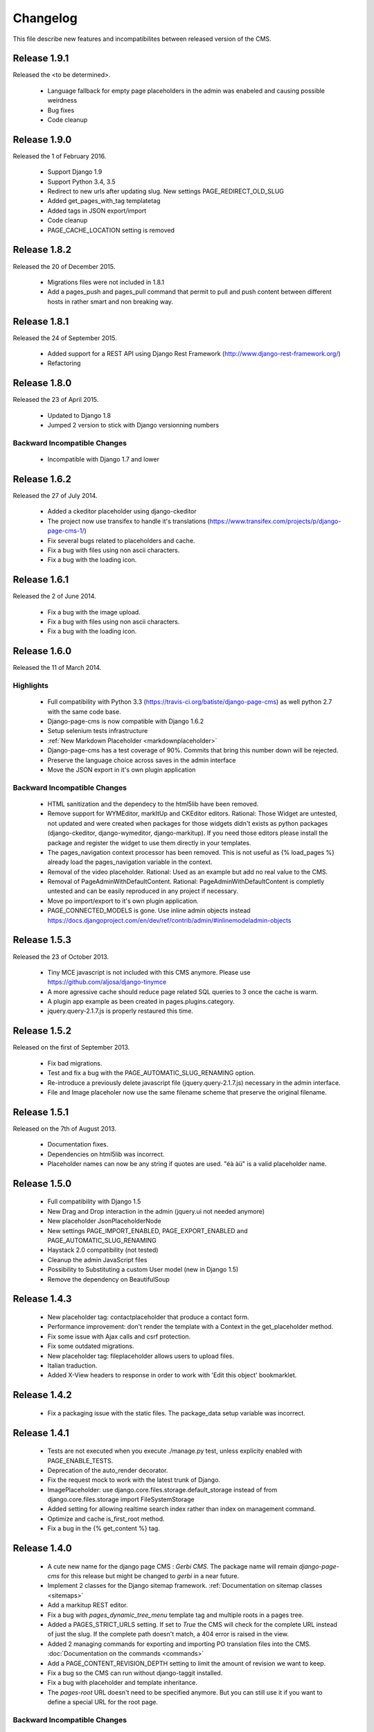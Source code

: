 ============
 Changelog
============

This file describe new features and incompatibilites between released version of the CMS.

Release 1.9.1
=============

Released the <to be determined>.

    * Language fallback for empty page placeholders in the admin was enabeled
      and causing possible weirdness
    * Bug fixes
    * Code cleanup

Release 1.9.0
=============

Released the 1 of February 2016.

    * Support Django 1.9
    * Support Python 3.4, 3.5
    * Redirect to new urls after updating slug. New settings PAGE_REDIRECT_OLD_SLUG
    * Added get_pages_with_tag templatetag
    * Added tags in JSON export/import
    * Code cleanup
    * PAGE_CACHE_LOCATION setting is removed

Release 1.8.2
=============

Released the 20 of December 2015.

    * Migrations files were not included in 1.8.1
    * Add a pages_push and pages_pull command that permit to pull and push content between
      different hosts in rather smart and non breaking way.

Release 1.8.1
=============

Released the 24 of September 2015.

    * Added support for a REST API using Django Rest Framework (http://www.django-rest-framework.org/)
    * Refactoring

Release 1.8.0
=============

Released the 23 of April 2015.

    * Updated to Django 1.8
    * Jumped 2 version to stick with Django versionning numbers

Backward Incompatible Changes
------------------------------

    * Incompatible with Django 1.7 and lower

Release 1.6.2
=============

Released the 27 of July 2014.

    * Added a ckeditor placeholder using django-ckeditor
    * The project now use transifex to handle it's translations (https://www.transifex.com/projects/p/django-page-cms-1/)
    * Fix several bugs related to placeholders and cache.
    * Fix a bug with files using non ascii characters.
    * Fix a bug with the loading icon.


Release 1.6.1
=============

Released the 2 of June 2014.

    * Fix a bug with the image upload.
    * Fix a bug with files using non ascii characters.
    * Fix a bug with the loading icon.


Release 1.6.0
==============

Released the 11 of March 2014.

Highlights
--------------

    * Full compatibility with Python 3.3 (https://travis-ci.org/batiste/django-page-cms) as well python 2.7 with the same code base.
    * Django-page-cms is now compatible with Django 1.6.2
    * Setup selenium tests infrastructure
    * :ref:`New Markdown Placeholder  <markdownplaceholder>`
    * Django-page-cms has a test coverage of 90%. Commits that bring this number down will be rejected.
    * Preserve the language choice across saves in the admin interface
    * Move the JSON export in it's own plugin application

Backward Incompatible Changes
------------------------------

    * HTML sanitization and the dependecy to the html5lib have been removed.
    * Remove support for WYMEditor, markItUp and CKEditor editors. Rational:
      Those Widget are untested, not updated and were created when packages for those widgets didn't exists as python packages (django-ckeditor, django-wymeditor, django-markitup).
      If you need those editors please install the package and register the widget to use them directly in your templates.
    * The pages_navigation context processor has been removed. This is not useful as {% load_pages %} already load the pages_navigation variable in the context.
    * Removal of the video placeholder. Rational: Used as an example but add no real value to the CMS.
    * Removal of PageAdminWithDefaultContent. Rational: PageAdminWithDefaultContent is completly untested and can be easily reproduced in any project if necessary.
    * Move po import/export to it's own plugin application.
    * PAGE_CONNECTED_MODELS is gone. Use inline admin objects instead https://docs.djangoproject.com/en/dev/ref/contrib/admin/#inlinemodeladmin-objects

Release 1.5.3
==============

Released the 23 of October 2013.

    * Tiny MCE javascript is not included with this CMS anymore. Please use https://github.com/aljosa/django-tinymce
    * A more agressive cache should reduce page related SQL queries to 3 once the cache is warm.
    * A plugin app example as been created in pages.plugins.category.
    * jquery.query-2.1.7.js is properly restaured this time.

Release 1.5.2
==============

Released on the first of September 2013.

    * Fix bad migrations.
    * Test and fix a bug with the PAGE_AUTOMATIC_SLUG_RENAMING option.
    * Re-introduce a previously delete javascript file (jquery.query-2.1.7.js) necessary in the admin interface.
    * File and Image placeholer now use the same filename scheme that preserve the original filename.

Release 1.5.1
==============

Released on the 7th of August 2013.

    * Documentation fixes.
    * Dependencies on html5lib was incorrect.
    * Placeholder names can now be any string if quotes are used. "éà àü" is a valid placeholder name.

Release 1.5.0
==============

    * Full compatibility with Django 1.5
    * New Drag and Drop interaction in the admin (jquery.ui not needed anymore)
    * New placeholder JsonPlaceholderNode
    * New settings PAGE_IMPORT_ENABLED, PAGE_EXPORT_ENABLED and PAGE_AUTOMATIC_SLUG_RENAMING
    * Haystack 2.0 compatibility (not tested)
    * Cleanup the admin JavaScript files
    * Possibility to Substituting a custom User model (new in Django 1.5)
    * Remove the dependency on BeautifulSoup

Release 1.4.3
==============

    * New placeholder tag: contactplaceholder that produce a contact form.
    * Performance improvement: don't render the template with a Context in the get_placeholder method.
    * Fix some issue with Ajax calls and csrf protection.
    * Fix some outdated migrations.
    * New placeholder tag: fileplaceholder allows users to upload files.
    * Italian traduction.
    * Added X-View headers to response in order to work with 'Edit this object' bookmarklet.

Release 1.4.2
==============

    * Fix a packaging issue with the static files. The package_data setup variable was incorrect.

Release 1.4.1
==============

    * Tests are not executed when you execute ./manage.py test, unless explicity enabled with PAGE_ENABLE_TESTS.
    * Deprecation of the auto_render decorator.
    * Fix the request mock to work with the latest trunk of Django.
    * ImagePlaceholder: use django.core.files.storage.default_storage instead of from django.core.files.storage import FileSystemStorage
    * Added setting for allowing realtime search index rather than index on management command.
    * Optimize and cache is_first_root method.
    * Fix a bug in the {% get_content %} tag.


Release 1.4.0
==============

    * A cute new name for the django page CMS : *Gerbi CMS*. The package name will remain `django-page-cms` for
      this release but might be changed to `gerbi` in a near future.
    * Implement 2 classes for the Django sitemap framework. :ref:`Documentation on sitemap classes <sitemaps>`
    * Add a markitup REST editor.
    * Fix a bug with `pages_dynamic_tree_menu` template tag and multiple roots in a pages tree.
    * Added a PAGES_STRICT_URLS setting. If set to `True` the CMS will check for the complete URL instead
      of just the slug. If the complete path doesn't match, a 404 error is raised in the view.
    * Added 2 managing commands for exporting and importing PO translation files into the CMS.
      :doc:`Documentation on the commands <commands>`
    * Add a PAGE_CONTENT_REVISION_DEPTH setting to limit the amount of revision we want to keep.
    * Fix a bug so the CMS can run without django-taggit installed.
    * Fix a bug with placeholder and template inheritance.
    * The `pages-root` URL doesn't need to be specified anymore. But you can still
      use it if you want to define a special URL for the root page.


Backward Incompatible Changes
-------------------------------

    * New delegation rules: the CMS delegate not only the exact path leading to the page but also
      the whole sub path. :doc:`Documentation on the delegation as been updated</3rd-party-apps>`.
    * The default view now raise an `ValueError` if the `path` argument is not passed instead
      of guessing the path by using `request.path`.


Release 1.3.0
==============

    * The default view is now a class therefor you can subclass it and change it's behavior more easily.
    * Fix a bug with get_slug_relative_path that may strip the language 2 times from the URL.
    * Remove the dependency to django-unittest-depth.
    * Don't raise a 404 when the LANGUAGE_CODE language is not present in the PAGE_LANGUAGES list.
    * Get ride of the only raw SQL command by using the ORM's annotate.
    * Fix a cache issue with show_absolute_url and get_complete_slug.
    * The default template for menu now display the title instead of the slug in the link
    * Improve the default application look.

Incompatible changes
---------------------

    * Placeholer content is now marked as safe by default.
    * The CMS need the new version of django-mptt 0.4.1.
    * Remove the support for django-tagging and use django-taggit instead.

Maintenance
-----------

Install the new django-mptt package::

    sudo pip install -U django-mptt>=0.4.1

If you want to use tags you should install the new django-taggit::

    sudo pip install django-taggit

Release 1.2.1
=============

    * Change the cache class attributes into data attributes as it was intented in
      the design for the "per instance" cache.

Release 1.2.0
=============

    * Add publish right managements in the admin.
    * Fix an admin bug with the untranslated option for placeholder.
    * Fix the package so the media are included.
    * Fix bug with the default value of PAGE_TEMPLATES doesn't trigger an error in the admin
      when unspecified.
    * Add a delete image feature to the image placeholder.
    * Make root page url '/' work with the PAGE_USE_LANGUAGE_PREFIX option.
    * Change the placeholder save prototype by adding an extra keyword parameter: extra_data.
    * Fix a bug with the image placeholder when the "save and continue" button is used.

Release 1.1.3
=============

    * Improved search index (url and title are included).
    * The setup now specify django-mptt-2 instead of django-mptt.
    * New template tag for navigation called "pages_siblings_menu".
    * New object PageAdminWithDefaultContent: copy the official language text into new
      language page's content blocks
    * New setting PAGE_HIDE_SITES to hide the sites. When True the CMS only
      show pages from the current site used to access the
      admin. This allows administration of separate page-cms sites with the same DB.
    * New admin template tag: language_content_up_to_date templatetag: mark the translations needing
      updating in the admin.
    * DEFAULT_PAGE_TEMPLATE is rennomed into PAGE_DEFAULT_TEMPLATE. This setting will still continue to work.
    * Add a new template tag get_page to insert page object into the context.

Release 1.1.2
=============

    * Change the default value of PAGE_TAGGING and PAGE_TINYMCE to `False`
    * Implement drag and drop within the admin interface.
    * Implement haystack SearchIndex for page content search.
    * Add the untranslated placeholder keyword. Enable the user to have a single
      placeholder content accross all languages.
    * Add back the hierarchical change rights management for every page.

Release 1.1.1
=============

    * Add new inherited placeholder option to inherit content from a parent page.
    * PagePermission object is gone in favor of django-authority.
    * New permission by language.
    * New permission for freezing page content.
    * Add a get_date_ordered_children_for_frontend Page's method.
    * Add missing templates to the package.

Release 1.1.0
=============

    * PAGE_TEMPLATES setting can also be a callable.
    * PAGE_UPLOAD_ROOT setting enable you to choose where files are uploaded.
    * The CMS comes with south migrations if you want to use them.
    * `get_url` is renamed into `get_complete_slug`.
    * `get_absolute_url` is renamed into `get_url_path`.
    * Admin widgets now needs to use a registery to be used within the admin.
      The placeholder template tag doesn't load load external modules for you anymore.
    * RTL support for pages in admin.
    * The context variable `pages` has been renamed to `pages_naviagtion` to avoid
      any name conflict with some pagination tags.

Maintenance
-----------

A new character field called `delegate_to` is added to the page model.
to enable the delegation of the pages rendering to a 3rd party application::

    ALTER TABLE pages_page ADD COLUMN delegate_to varchar(100) NULL;

Release 1.0.9
=============

    * Finish to migrate the old wiki into the sphinx documentation
    * Fix the package so it can be installed properly with easy_install
    * Add a new placeholder {% imageplaceholder %} for a basic automatic image
      handling in the admin.

Release 1.0.8
=============

    * A few bug fix.
    * A automatic internal link system. Page link don't break even if you move the
      linked page.
